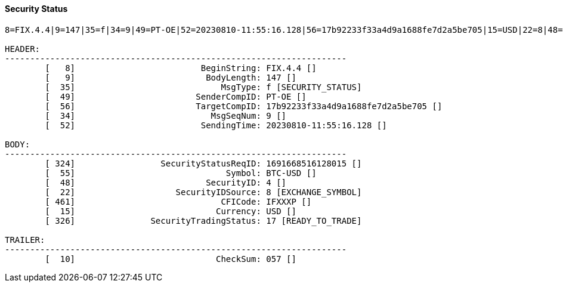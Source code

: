 ==== *Security Status*
[source]
----
8=FIX.4.4|9=147|35=f|34=9|49=PT-OE|52=20230810-11:55:16.128|56=17b92233f33a4d9a1688fe7d2a5be705|15=USD|22=8|48=4|55=BTC-USD|324=1691668516128015|326=17|461=IFXXXP|10=057|

HEADER:
--------------------------------------------------------------------
	[   8]                         BeginString: FIX.4.4 []
	[   9]                          BodyLength: 147 []
	[  35]                             MsgType: f [SECURITY_STATUS]
	[  49]                        SenderCompID: PT-OE []
	[  56]                        TargetCompID: 17b92233f33a4d9a1688fe7d2a5be705 []
	[  34]                           MsgSeqNum: 9 []
	[  52]                         SendingTime: 20230810-11:55:16.128 []

BODY:
--------------------------------------------------------------------
	[ 324]                 SecurityStatusReqID: 1691668516128015 []
	[  55]                              Symbol: BTC-USD []
	[  48]                          SecurityID: 4 []
	[  22]                    SecurityIDSource: 8 [EXCHANGE_SYMBOL]
	[ 461]                             CFICode: IFXXXP []
	[  15]                            Currency: USD []
	[ 326]               SecurityTradingStatus: 17 [READY_TO_TRADE]

TRAILER:
--------------------------------------------------------------------
	[  10]                            CheckSum: 057 []
----
